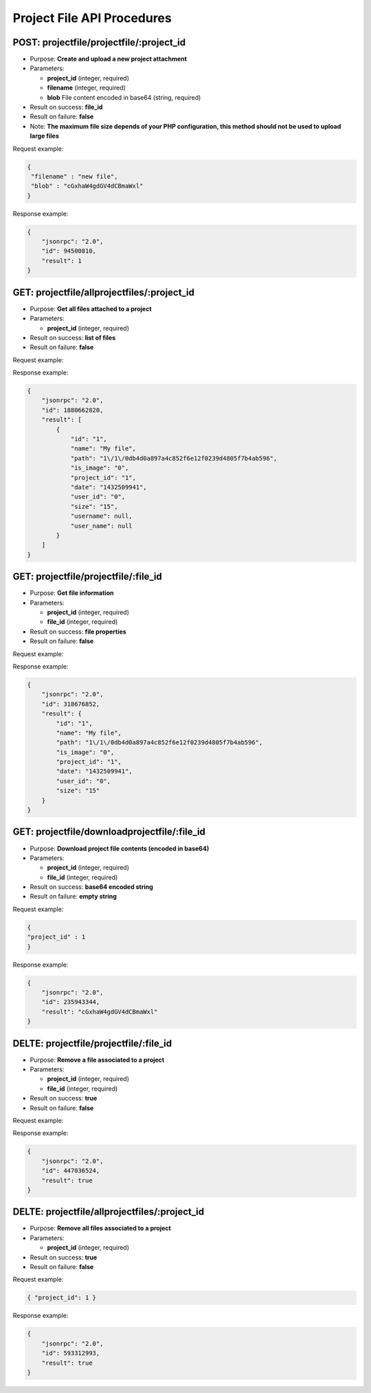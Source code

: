 Project File API Procedures
===========================

POST: projectfile/projectfile/:project_id
-----------------

-  Purpose: **Create and upload a new project attachment**
-  Parameters:

   -  **project_id** (integer, required)
   -  **filename** (integer, required)
   -  **blob** File content encoded in base64 (string, required)

-  Result on success: **file_id**
-  Result on failure: **false**
-  Note: **The maximum file size depends of your PHP configuration, this
   method should not be used to upload large files**

Request example:

.. code:: json

     {
      "filename" : "new file",
      "blob" : "cGxhaW4gdGV4dCBmaWxl"
     }

Response example:

.. code:: json

    {
        "jsonrpc": "2.0",
        "id": 94500810,
        "result": 1
    }

GET: projectfile/allprojectfiles/:project_id
------------------

-  Purpose: **Get all files attached to a project**
-  Parameters:

   -  **project_id** (integer, required)

-  Result on success: **list of files**
-  Result on failure: **false**

Request example:

.. code:: json
    
     
    

Response example:

.. code:: json

    {
        "jsonrpc": "2.0",
        "id": 1880662820,
        "result": [
            {
                "id": "1",
                "name": "My file",
                "path": "1\/1\/0db4d0a897a4c852f6e12f0239d4805f7b4ab596",
                "is_image": "0",
                "project_id": "1",
                "date": "1432509941",
                "user_id": "0",
                "size": "15",
                "username": null,
                "user_name": null
            }
        ]
    }

GET: projectfile/projectfile/:file_id
--------------

-  Purpose: **Get file information**
-  Parameters:

   -  **project_id** (integer, required)
   -  **file_id** (integer, required)

-  Result on success: **file properties**
-  Result on failure: **false**

Request example:

.. code:: json
       {
       "project_id" : 3
       }

Response example:

.. code:: json

    {
        "jsonrpc": "2.0",
        "id": 318676852,
        "result": {
            "id": "1",
            "name": "My file",
            "path": "1\/1\/0db4d0a897a4c852f6e12f0239d4805f7b4ab596",
            "is_image": "0",
            "project_id": "1",
            "date": "1432509941",
            "user_id": "0",
            "size": "15"
        }
    }

GET: projectfile/downloadprojectfile/:file_id
-------------------

-  Purpose: **Download project file contents (encoded in base64)**
-  Parameters:

   -  **project_id** (integer, required)
   -  **file_id** (integer, required)

-  Result on success: **base64 encoded string**
-  Result on failure: **empty string**

Request example:

.. code:: json

     {
     "project_id" : 1
     }

Response example:

.. code:: json

    {
        "jsonrpc": "2.0",
        "id": 235943344,
        "result": "cGxhaW4gdGV4dCBmaWxl"
    }

DELTE: projectfile/projectfile/:file_id
-----------------

-  Purpose: **Remove a file associated to a project**
-  Parameters:

   -  **project_id** (integer, required)
   -  **file_id** (integer, required)

-  Result on success: **true**
-  Result on failure: **false**

Request example:

.. code:: json
        {
        "project_id" : 
        }

Response example:

.. code:: json

    {
        "jsonrpc": "2.0",
        "id": 447036524,
        "result": true
    }

DELTE: projectfile/allprojectfiles/:project_id
---------------------

-  Purpose: **Remove all files associated to a project**
-  Parameters:

   -  **project_id** (integer, required)

-  Result on success: **true**
-  Result on failure: **false**

Request example:

.. code:: json

     { "project_id": 1 }

Response example:

.. code:: json

    {
        "jsonrpc": "2.0",
        "id": 593312993,
        "result": true
    }
